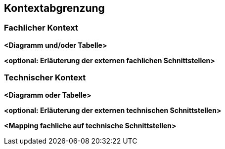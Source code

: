 [[section-system-scope-and-context]]

== Kontextabgrenzung





=== Fachlicher Kontext



**<Diagramm und/oder Tabelle>**

**<optional: Erläuterung der externen fachlichen Schnittstellen>**


=== Technischer Kontext



**<Diagramm oder Tabelle>**

**<optional: Erläuterung der externen technischen Schnittstellen>**

**<Mapping fachliche auf technische Schnittstellen>**

